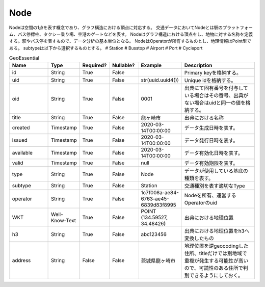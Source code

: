 Node
****

Nodeは空間の1点を表す概念であり、グラフ構造における頂点に対応する。
交通データにおいてNodeとは駅のプラットフォーム、バス停標柱、タクシー乗り場、空港のゲートなどを表す。
Nodeはグラフ構造における頂点をし、地物に対する名称を定義する。駅やバス停を表すもので、データ分析の基本単位となる。
NodeはOperatorが所有するものとし、地理情報はPoint型である。
subtypeは以下から選択するものとする。
# Station
# Busstop
# Airport
# Port
# Cycleport

.. list-table:: GeoEssential
   :widths: 15 10 10 10 10 30
   :header-rows: 1

   * - Name
     - Type
     - Required?
     - Nullable?
     - Example
     - Description
   * - id
     - String
     - True
     - False
     - 
     - Primary keyを格納する。
   * - uid
     - String
     - True
     - False
     - str(uuid.uuid4())
     - Unique idを格納する。
   * - oid
     - String
     - True
     - False
     - 0001
     - 出典にて固有番号を付与している場合はその番号、出典がない場合はuidと同一の値を格納する。
   * - title
     - String
     - True
     - False
     - 龍ヶ崎市
     - 出典における名称
   * - created
     - Timestamp
     - True
     - False
     - 2020-03-14T00:00:00
     - データ生成日時を表す。
   * - issued
     - Timestamp
     - True
     - False
     - 2020-03-14T00:00:00
     - データ発行日時を表す。
   * - available
     - Timestamp
     - True
     - False
     - 2020-03-14T00:00:00
     - データ有効化日時を表す。
   * - valid
     - Timestamp
     - True
     - False
     - null
     - データ有効期限を表す。
   * - type
     - String
     - True
     - False
     - Node
     - データが使用している基底の種類を表す。
   * - subtype
     - String
     - True
     - False
     - Station
     - 交通種別を表す適切なType
   * - operator
     - String
     - True
     - False
     - 1c7f008a-ae84-6763-ae45-6839d83f8995
     - Nodeを所有、運営するOperatorのuid
   * - WKT
     - Well-Know-Text
     - True
     - False
     - POINT (134.59527, 34.48426)
     - 出典における地理位置
   * - h3
     - String
     - True
     - False
     - abc123456
     - 出典における地理位置をh3へ変換したもの
   * - address
     - String
     - False
     - False
     - 茨城県龍ヶ崎市
     - 地理位置を逆geocodingした住所、titleだけでは別地域で重複が発生する可能性が高いので、可読性のある住所で判別できるようにしておく。